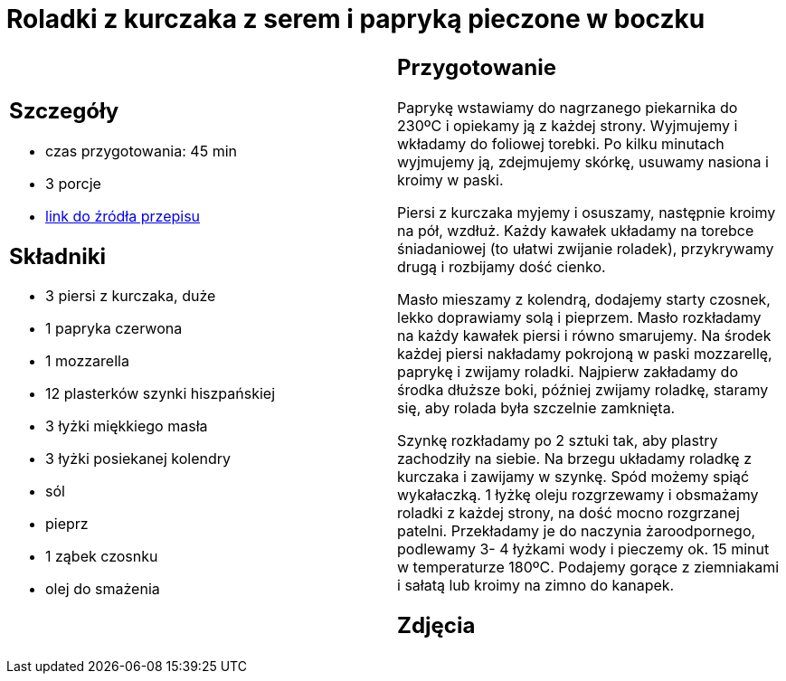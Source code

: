 = Roladki z kurczaka z serem i papryką pieczone w boczku

[cols=".<a,.<a"]
[frame=none]
[grid=none]
|===
|
== Szczegóły
* czas przygotowania: 45 min
* 3 porcje
* https://foodmag.pl/przepis/roladki-z-kurczaka-z-papryka-i-mozzarella[link do źródła przepisu]

== Składniki
* 3 piersi z kurczaka, duże
* 1 papryka czerwona
* 1 mozzarella
* 12 plasterków szynki hiszpańskiej
* 3 łyżki miękkiego masła
* 3 łyżki posiekanej kolendry
* sól
* pieprz
* 1 ząbek czosnku
* olej do smażenia

|
== Przygotowanie
Paprykę wstawiamy do nagrzanego piekarnika do 230ºC i opiekamy ją z każdej strony. Wyjmujemy i wkładamy do foliowej torebki. Po kilku minutach wyjmujemy ją, zdejmujemy skórkę, usuwamy nasiona i kroimy w paski.

Piersi z kurczaka myjemy i osuszamy, następnie kroimy na pół, wzdłuż. Każdy kawałek układamy na torebce śniadaniowej (to ułatwi zwijanie roladek), przykrywamy drugą i rozbijamy dość cienko.

Masło mieszamy z kolendrą, dodajemy starty czosnek, lekko doprawiamy solą i pieprzem. Masło rozkładamy na każdy kawałek piersi i równo smarujemy. Na środek każdej piersi nakładamy pokrojoną w paski mozzarellę, paprykę i zwijamy roladki. Najpierw zakładamy do środka dłuższe boki, później zwijamy roladkę, staramy się, aby rolada była szczelnie zamknięta.

Szynkę rozkładamy po 2 sztuki tak, aby plastry zachodziły na siebie. Na brzegu układamy roladkę z kurczaka i zawijamy w szynkę. Spód możemy spiąć wykałaczką. 1 łyżkę oleju rozgrzewamy i obsmażamy roladki z każdej strony, na dość mocno rozgrzanej patelni. Przekładamy je do naczynia żaroodpornego, podlewamy 3- 4 łyżkami wody i pieczemy ok. 15 minut w temperaturze 180ºC. Podajemy gorące z ziemniakami i sałatą lub kroimy na zimno do kanapek.

== Zdjęcia
|===
